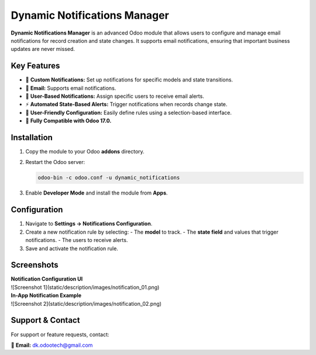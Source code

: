 =============================
Dynamic Notifications Manager
=============================

**Dynamic Notifications Manager** is an advanced Odoo module that allows users to configure and manage email 
notifications for record creation and state changes. It supports email notifications, ensuring that 
important business updates are never missed.

Key Features
------------
- 🔔 **Custom Notifications:** Set up notifications for specific models and state transitions.
- 📩 **Email:** Supports email notifications.
- 👥 **User-Based Notifications:** Assign specific users to receive email alerts.
- ⚡ **Automated State-Based Alerts:** Trigger notifications when records change state.
- 🎨 **User-Friendly Configuration:** Easily define rules using a selection-based interface.
- 🚀 **Fully Compatible with Odoo 17.0.**

Installation
------------
1. Copy the module to your Odoo **addons** directory.
2. Restart the Odoo server:
   
   .. code-block:: bash

      odoo-bin -c odoo.conf -u dynamic_notifications

3. Enable **Developer Mode** and install the module from **Apps**.

Configuration
-------------
1. Navigate to **Settings → Notifications Configuration**.
2. Create a new notification rule by selecting:
   - The **model** to track.
   - The **state field** and values that trigger notifications.
   - The users to receive alerts.
3. Save and activate the notification rule.

Screenshots
-----------
| **Notification Configuration UI**
| ![Screenshot 1](static/description/images/notification_01.png)

| **In-App Notification Example**
| ![Screenshot 2](static/description/images/notification_02.png)

Support & Contact
-----------------
For support or feature requests, contact:

📧 **Email:** dk.odootech@gmail.com